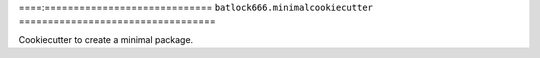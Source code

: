====:=============================
``batlock666.minimalcookiecutter``
==================================

Cookiecutter to create a minimal package.
